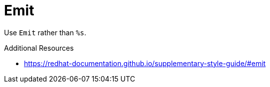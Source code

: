 :navtitle: Emit
:keywords: reference, rule, Emit

= Emit

Use `Emit` rather than `%s`.

.Additional Resources

* link:https://redhat-documentation.github.io/supplementary-style-guide/#emit[]


